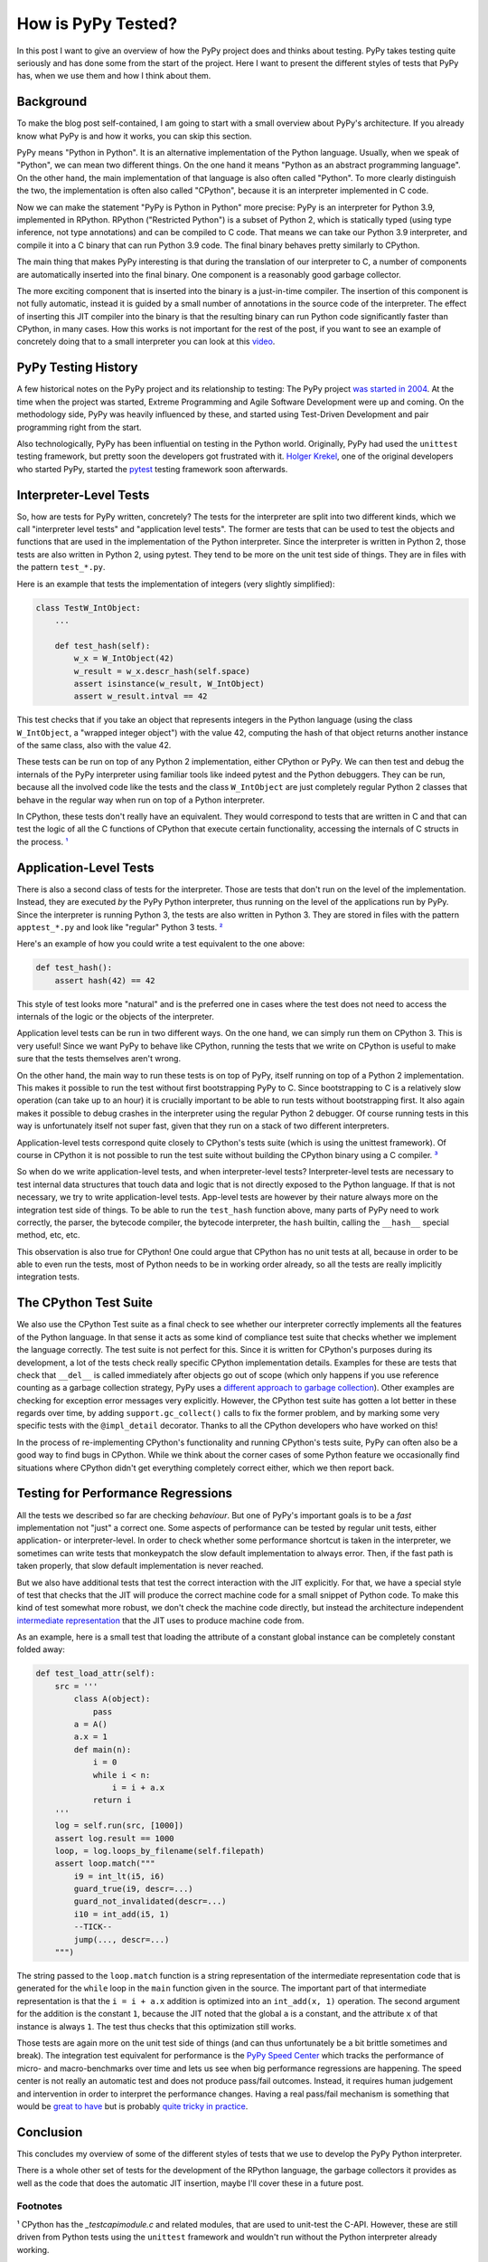 .. title: How is PyPy Tested?
.. slug: how-is-pypy-tested
.. date: 2022-04-02 15:00:00 UTC
.. tags:
.. category: 
.. link: 
.. description: 
.. type: rest
.. author: Carl Friedrich Bolz-Tereick

===================
How is PyPy Tested?
===================

In this post I want to give an overview of how the PyPy project does and thinks
about testing. PyPy takes testing quite seriously and has done some from the
start of the project. Here I want to present the different styles of
tests that PyPy has, when we use them and how I think about them.


Background
============

To make the blog post self-contained, I am going to start with a small overview
about PyPy's architecture. If you already know what PyPy is and how it works,
you can skip this section.

PyPy means "Python in Python". It is an alternative implementation of the Python
language. Usually, when we speak of "Python", we can mean two different things.
On the one hand it means "Python as an abstract programming language". On the
other hand, the main implementation of that language is also often called
"Python". To more clearly distinguish the two, the implementation is often also
called "CPython", because it is an interpreter implemented in C code.

Now we can make the statement "PyPy is Python in Python" more precise: PyPy is
an interpreter for Python 3.9, implemented in RPython. RPython ("Restricted
Python") is a subset of Python 2, which is statically typed (using type
inference, not type annotations) and can be compiled
to C code. That means we can take our Python 3.9 interpreter, and compile it
into a C binary that can run Python 3.9 code. The final binary behaves pretty
similarly to CPython.

The main thing that makes PyPy interesting is that during the translation of our
interpreter to C, a number of components are automatically inserted into the
final binary. One component is a reasonably good garbage collector. 

The more exciting component that is inserted into the binary is a just-in-time
compiler. The insertion of this component is not fully automatic, instead it is
guided by a small number of annotations in the source code of the interpreter.
The effect of inserting this JIT compiler into the binary is that the resulting
binary can run Python code significantly faster than CPython, in many cases.
How this works is not important for the rest of the post, if you want to see an
example of concretely doing that to a small interpreter you can look at this
video_.

.. _video: https://www.youtube.com/watch?v=fZj3uljJl_k


PyPy Testing History
=====================

A few historical notes on the PyPy project and its relationship to testing: The
PyPy project `was started in 2004`_. At the time when the project was started,
Extreme Programming and Agile Software Development were up and coming. On the
methodology side, PyPy was heavily influenced by these, and started using
Test-Driven Development and pair programming right from the start.

.. _`was started in 2004`: https://www.pypy.org/posts/2018/09/the-first-15-years-of-pypy-3412615975376972020.html

Also technologically, PyPy has been influential on testing in the Python world.
Originally, PyPy had used the ``unittest`` testing framework, but pretty soon
the developers got frustrated with it. `Holger Krekel`_, one of the original
developers who started PyPy, started the pytest_ testing framework soon
afterwards.

.. _`Holger Krekel`: https://holgerkrekel.net/
.. _`pytest`: https://pytest.org/


Interpreter-Level Tests
=========================

So, how are tests for PyPy written, concretely? The tests for the interpreter
are split into two different kinds, which we call "interpreter level tests" and
"application level tests". The former are tests that can be used to test the
objects and functions that are used in the implementation of the Python
interpreter. Since the interpreter is written in Python 2, those tests are also
written in Python 2, using pytest. They tend to be more on the unit test side of
things. They are in files with the pattern ``test_*.py``.

Here is an example that tests the implementation of integers (very slightly
simplified):

.. code:: python

    class TestW_IntObject:
        ...

        def test_hash(self):
            w_x = W_IntObject(42)
            w_result = w_x.descr_hash(self.space)
            assert isinstance(w_result, W_IntObject)
            assert w_result.intval == 42


This test checks that if you take an object that represents integers in the
Python language (using the class ``W_IntObject``, a "wrapped integer object")
with the value 42, computing the hash of that object returns another instance of
the same class, also with the value 42.

These tests can be run on top of any Python 2 implementation, either CPython or
PyPy. We can then test and debug the internals of the PyPy interpreter using
familiar tools like indeed pytest and the Python debuggers. They can be run,
because all the involved code like the tests and the class ``W_IntObject`` are
just completely regular Python 2 classes that behave in the regular way when
run on top of a Python interpreter.

In CPython, these tests don't really have an equivalent. They would correspond
to tests that are written in C and that can test the logic of all the C
functions of CPython that execute certain functionality, accessing the internals
of C structs in the process. `¹`_


Application-Level Tests
=========================

There is also a second class of tests for the interpreter. Those are tests that
don't run on the level of the implementation. Instead, they are executed *by*
the PyPy Python interpreter, thus running on the level of the applications run
by PyPy. Since the interpreter is running Python 3, the tests are also written
in Python 3. They are stored in files with the pattern ``apptest_*.py`` and
look like "regular" Python 3 tests. `²`_

Here's an example of how you could write a test equivalent to the one above:

.. code:: python

    def test_hash():
        assert hash(42) == 42

This style of test looks more "natural" and is the preferred one in cases where
the test does not need to access the internals of the logic or the objects of
the interpreter.

Application level tests can be run in two different ways. On the one hand, we
can simply run them on CPython 3. This is very useful! Since we want PyPy to
behave like CPython, running the tests that we write on CPython is useful to
make sure that the tests themselves aren't wrong.

On the other hand, the main way to run these tests is on top of PyPy, itself
running on top of a Python 2 implementation. This makes it possible to run the
test without first bootstrapping PyPy to C. Since bootstrapping to C is a
relatively slow operation (can take up to an hour) it is crucially important to
be able to run tests without bootstrapping first. It also again makes it
possible to debug crashes in the interpreter using the regular Python 2
debugger. Of course running tests in this way is unfortunately itself not super
fast, given that they run on a stack of two different interpreters. 

Application-level tests correspond quite closely to CPython's tests suite (which
is using the unittest framework). Of course in CPython it is not possible to run
the test suite without building the CPython binary using a C compiler. `³`_

So when do we write application-level tests, and when interpreter-level tests?
Interpreter-level tests are necessary to test internal data structures that
touch data and logic that is not directly exposed to the Python language. If
that is not necessary, we try to write application-level tests. App-level tests
are however by their nature always more on the integration test side of things.
To be able to run the ``test_hash`` function above, many parts of PyPy need to
work correctly, the parser, the bytecode compiler, the bytecode interpreter, the
``hash`` builtin, calling the ``__hash__`` special method, etc, etc.

This observation is also true for CPython! One could argue that CPython has no
unit tests at all, because in order to be able to even run the tests, most of
Python needs to be in working order already, so all the tests are really
implicitly integration tests.


The CPython Test Suite
========================

We also use the CPython Test suite as a final check to see whether our
interpreter correctly implements all the features of the Python language. In
that sense it acts as some kind of compliance test suite that checks whether we
implement the language correctly. The test suite is not perfect for this.
Since it is written for CPython's purposes during its development, a
lot of the tests check really specific CPython implementation details. Examples
for these are tests that check that ``__del__`` is called immediately after
objects go out of scope (which only happens if you use reference counting as a
garbage collection strategy, PyPy uses a `different approach to garbage
collection`_). Other examples are checking
for exception error messages very explicitly. However, the CPython test suite
has gotten a lot better in these regards over time, by adding
``support.gc_collect()`` calls to fix the former problem, and by marking some
very specific tests with the ``@impl_detail`` decorator. Thanks to all the
CPython developers who have worked on this!

.. _`different approach to garbage collection`: https://www.pypy.org/posts/2013/10/incremental-garbage-collector-in-pypy-8956893523842234676.html

In the process of re-implementing CPython's functionality and running CPython's
tests suite, PyPy can often also be a good way to find bugs in CPython. While we
think about the corner cases of some Python feature we occasionally find
situations where CPython didn't get everything completely correct either, which
we then report back.


Testing for Performance Regressions
====================================

All the tests we described so far are checking *behaviour*. But one of PyPy's
important goals is to be a *fast* implementation not "just" a correct one. Some
aspects of performance can be tested by regular unit tests, either application-
or interpreter-level. In order to check whether some performance shortcut is
taken in the interpreter, we sometimes can write tests that monkeypatch the slow
default implementation to always error. Then, if the fast path is taken
properly, that slow default implementation is never reached.

But we also have additional tests that test the correct interaction with the JIT
explicitly. For that, we have a special style of test that checks that the JIT
will produce the correct machine code for a small snippet of Python code. To
make this kind of test somewhat more robust, we don't check the machine code
directly, but instead the architecture independent `intermediate
representation`_ that the JIT uses to produce machine code from.

.. _`intermediate representation`: https://www.pypy.org/posts/2018/09/the-first-15-years-of-pypy-3412615975376972020.html

As an example, here is a small test that loading the attribute of a constant
global instance can be completely constant folded away:

.. code:: python

    def test_load_attr(self):
        src = '''
            class A(object):
                pass
            a = A()
            a.x = 1
            def main(n):
                i = 0
                while i < n:
                    i = i + a.x
                return i
        '''
        log = self.run(src, [1000])
        assert log.result == 1000
        loop, = log.loops_by_filename(self.filepath)
        assert loop.match("""
            i9 = int_lt(i5, i6)
            guard_true(i9, descr=...)
            guard_not_invalidated(descr=...)
            i10 = int_add(i5, 1)
            --TICK--
            jump(..., descr=...)
        """)

The string passed to the ``loop.match`` function is a string representation of
the intermediate representation code that is generated for the ``while`` loop in
the ``main`` function given in the source. The important part of that
intermediate representation is that the ``i = i + a.x`` addition is optimized
into an ``int_add(x, 1)`` operation. The second argument for the addition is the
constant ``1``, because the JIT noted that the global ``a`` is a constant, and
the attribute ``x`` of that instance is always ``1``. The test thus checks that
this optimization still works.

Those tests are again more on the unit test side of things (and can thus
unfortunately be a bit brittle sometimes and break). The integration test
equivalent for performance is the `PyPy Speed Center`_ which tracks the
performance of micro- and macro-benchmarks over time and lets us see when big
performance regressions are happening. The speed center is not really an
automatic test and does not produce pass/fail outcomes. Instead, it requires
human judgement and intervention in order to interpret the performance changes.
Having a real pass/fail mechanism is something that would be `great to have`_
but is probably `quite tricky in practice`_.

.. _`great to have`: https://twitter.com/glyph/status/1495122754286198790
.. _`quite tricky in practice`: https://arxiv.org/abs/1602.00602

.. _`PyPy Speed Center`: https://speed.pypy.org/


Conclusion
===========

This concludes my overview of some of the different styles of tests that we use
to develop the PyPy Python interpreter.

There is a whole other set of tests for the development of the RPython language,
the garbage collectors it provides as well as the code that does the automatic
JIT insertion, maybe I'll cover these in a future post.


Footnotes
-----------

.. _`¹`:

¹ CPython has the `_testcapimodule.c` and related modules, that are used to
unit-test the C-API. However, these are still driven from Python tests using
the ``unittest`` framework and wouldn't run without the Python interpreter
already working.


.. _`²`:

² There is also a deprecated different way to write these tests, by putting
them in the ``test_*.py`` files that interpreter level tests are using and
then having a test class with the pattern ``class AppTest*``. We haven't
converted all of them to the new style yet, even though the old style is
quite weird: since the ``test_*.py`` files are themselves parsed by
Python 2, the tests methods in ``AppTest*`` classes need to be written in the
subset of Python 3 syntax that is also valid Python 2 syntax, leading to a lot
of confusion.

.. _`³`:

³ Nit-picky side-note: `C interpreters`_ `are a thing`_! But not that
widely used in practice, or only in very specific situations.

.. _`C interpreters`: https://root.cern.ch/root/html534/guides/users-guide/CINT.html
.. _`are a thing`: https://www.youtube.com/watch?v=yyDD_KRdQQU

